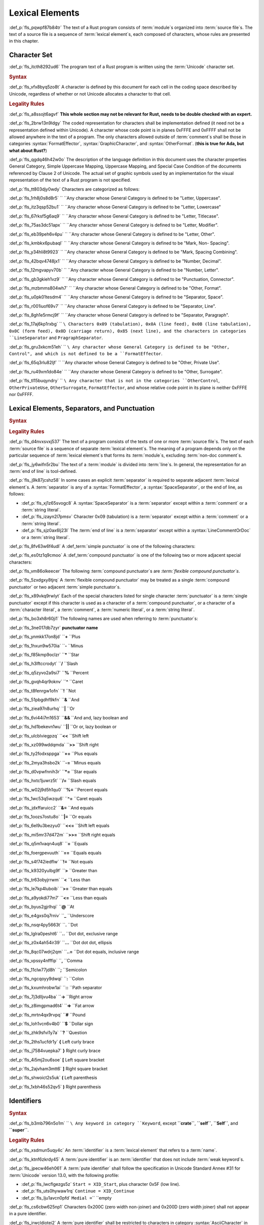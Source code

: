 .. SPDX-License-Identifier: MIT OR Apache-2.0
   SPDX-FileCopyrightText: Critical Section GmbH

.. default-domain:: spec

Lexical Elements
================

:def_p:`fls_pqwpf87b84tr`
The text of a Rust program consists of :term:`module`\ s organized
into :term:`source file`\ s. The text of a source file is a sequence
of :term:`lexical element`\ s, each composed of characters, whose rules are
presented in this chapter.

Character Set
-------------

:def_p:`fls_itcth8292ud6`
The program text of a Rust program is written using the :term:`Unicode`
character set.

.. rubric:: Syntax

:def_p:`fls_vfx8byq5zo8t`
A character is defined by this document for each cell in the coding space
described by Unicode, regardless of whether or not Unicode allocates a character
to that cell.

.. rubric:: Legality Rules

:def_p:`fls_a8ssojt6agvf`
**This whole section may not be relevant for Rust, needs to be double checked
with an expert.**

:def_p:`fls_2brw13n9ldgy`
The coded representation for characters shall be implementation defined (it
need not be a representation defined within Unicode). A character whose code
point is in planes 0xFFFE and 0xFFFF shall not be allowed anywhere in the text
of a program. The only characters allowed outside of :term:`comment`\ s shall
be those in categories :syntax:`FormatEffector`, :syntax:`GraphicCharacter`,
and :syntax:`OtherFormat`. (**this is true for Ada, but what about Rust?**)

:def_p:`fls_qgdq46h42w0o`
The description of the language definition in this document uses the character
properties General Category, Simple Uppercase Mapping, Uppercase Mapping, and
Special Case Condition of the documents referenced by Clause 2 of Unicode.
The actual set of graphic symbols used by an implementation for the visual
representation of the text of a Rust program is not specified.

:def_p:`fls_tt803djy0wdy`
Characters are categorized as follows:

.. syntax::

   UppercaseLetter ::=

:def_p:`fls_1rh8j0s8d8r5`
``    ``\ Any character whose General Category is defined to be "Letter,
Uppercase".

.. syntax::

   LowercaseLetter ::=

:def_p:`fls_itz3qsp52bu1`
``    ``\ Any character whose General Category is defined to be "Letter,
Lowercase"

.. syntax::

   TitlecaseLetter ::=

:def_p:`fls_67rksf5g6aq9`
``    ``\ Any character whose General Category is defined to be "Letter,
Titlecase".

.. syntax::

   ModifierLetter ::=

:def_p:`fls_75as3dc51apx`
``    ``\ Any character whose General Category is defined to be "Letter,
Modifier".

.. syntax::

   OtherLetter ::=

:def_p:`fls_eb39peh6v4pu`
``    ``\ Any character whose General Category is defined to be "Letter, Other".

.. syntax::

   NonSpacingMark ::=

:def_p:`fls_kmbkx6pubaql`
``    ``\ Any character whose General Category is defined to be "Mark, Non-
Spacing".

.. syntax::

   SpacingCombiningMark ::=

:def_p:`fls_y34hli8t9923`
``    ``\ Any character whose General Category is defined to be "Mark, Spacing
Combining".

.. syntax::

   DecimalNumber ::=

:def_p:`fls_42bqv4748jx1`
``    ``\ Any character whose General Category is defined to be "Number,
Decimal".

.. syntax::

   NumberLetter ::=

:def_p:`fls_12mgvapyv70b`
``    ``\ Any character whose General Category is defined to be "Number,
Letter".

.. syntax::

   PunctuationConnector ::=

:def_p:`fls_gb3gkieh1vz9`
``    ``\ Any character whose General Category is defined to be "Punctuation,
Connector".

.. syntax::

   OtherFormat ::=

:def_p:`fls_mzbmms804wh7`
``    ``\ Any character whose General Category is defined to be "Other, Format".

.. syntax::

   SpaceSeparator ::=

:def_p:`fls_u0pk01tesdm4`
``    ``\ Any character whose General Category is defined to be "Separator,
Space".

.. syntax::

   LineSeparator ::=

:def_p:`fls_r001iuof69v7`
``    ``\ Any character whose General Category is defined to be "Separator,
Line".

.. syntax::

   ParagraphSeparator ::=

:def_p:`fls_8gh1e5rmcj9f`
``    ``\ Any character whose General Category is defined to be "Separator,
Paragraph".

.. syntax::

   FormatEffector ::=

:def_p:`fls_17aj6kp1rxbg`
``    ``\ Characters 0x09 (tabulation), 0x0A (line feed), 0x0B (line
tabulation), 0x0C (form feed), 0x0D (carriage return), 0x85 (next line), and the
characters in categories ``LineSeparator`` and ``PragraphSeparator``.

.. syntax::

   OtherControl ::=

:def_p:`fls_gru3xkcm51eh`
``    ``\ Any character whose General Category is defined to be "Other,
Control", and which is not defined to be a ``FormatEffector``.

.. syntax::

   OtherPrivateUse ::=

:def_p:`fls_65q3rlu82ljf`
``    ``\ Any character whose General Category is defined to be "Other, Private
Use".

.. syntax::

   OtherSurrogate ::=

:def_p:`fls_ru49xm1do84e`
``    ``\ Any character whose General Category is defined to be "Other,
Surrogate".

.. syntax::

   GraphicCharacter ::=

:def_p:`fls_tl15buqyndry`
``    ``\ Any character that is not in the categories ``OtherControl``,
``OtherPrivateUse``, ``OtherSurrogate``, ``FormatEffector``, and whose relative
code point in its plane is neither 0xFFFE nor 0xFFFF.

Lexical Elements, Separators, and Punctuation
---------------------------------------------

.. rubric:: Syntax

.. syntax::

   LexicalElement ::=
       Comment
     | Identifier
     | Keyword
     | Literal
     | Punctuation

   Punctuation ::=
       Delimiter
     | $$+$$
     | $$-$$
     | $$*$$
     | $$/$$
     | $$%$$
     | $$^$$
     | $$!$$
     | $$&$$
     | $$|$$
     | $$&&$$
     | $$||$$
     | $$<<$$
     | $$>>$$
     | $$+=$$
     | $$-=$$
     | $$*=$$
     | $$/=$$
     | $$&=$$
     | $$^=$$
     | $$&=$$
     | $$|=$$
     | $$<<=$$
     | $$>>=$$
     | $$=$$
     | $$==$$
     | $$!=$$
     | $$>$$
     | $$<$$
     | $$>=$$
     | $$<=$$
     | $$@$$
     | $$_$$
     | $$.$$
     | $$..$$
     | $$...$$
     | $$..=$$
     | $$,$$
     | $$;$$
     | $$:$$
     | $$::$$
     | $$->$$
     | $$=>$$
     | $$#$$
     | $$$$$
     | $$?$$

   Delimiter ::=
       $${$$
     | $$}$$
     | $$[$$
     | $$]$$
     | $$($$
     | $$)$$

.. rubric:: Legality Rules

:def_p:`fls_d4nvxsvxj537`
The text of a program consists of the texts of one or more :term:`source file`\
s. The text of each :term:`source file` is a sequence of separate :term:`lexical
element`\ s. The meaning of a program depends only on the particular
sequence of :term:`lexical element`\ s that forms its :term:`module`\ s,
excluding :term:`non-doc comment`\ s.

:def_p:`fls_jy6wifn5r2bu`
The text of a :term:`module` is divided into :term:`line`\ s. In general, the
representation for an :term:`end of line` is tool-defined.

:def_p:`fls_j9k87jcshz58`
In some cases an explicit :term:`separator` is required to separate
adjacent :term:`lexical element`\ s. A :term:`separator` is any of
a :syntax:`FormatEffector`, a :syntax:`SpaceSeparator`, or the end of line,
as follows:

* :def_p:`fls_xj1z65svogc8`
  A :syntax:`SpaceSeparator` is a :term:`separator` except within
  a :term:`comment` or a :term:`string literal`.

* :def_p:`fls_izayn2l7pmsv`
  Character 0x09 (tabulation) is a :term:`separator` except within
  a :term:`comment` or a :term:`string literal`.

* :def_p:`fls_sjz0ax6lj23l`
  The :term:`end of line` is a :term:`separator` except within
  a :syntax:`LineCommentOrDoc` or a :term:`string literal`.

:def_p:`fls_8fv63w6f4udl`
A :def_term:`simple punctuator` is one of the following characters:

.. syntax::

   	$$+$$
   $$-$$
   $$*$$
   $$/$$
   $$%$$
   $$^$$
   $$!$$
   $$&$$
   $$|$$
   $$=$$
   $$>$$
   $$<$$
   $$@$$
   $$_$$
   $$.$$
   $$,$$
   $$;$$
   $$:$$
   $$#$$
   $$$$$
   $$?$$
   $${$$
   $$}$$
   $$[$$
   $$]$$
   $$($$
   $$)$$

:def_p:`fls_es0tz1q9cmoo`
A :def_term:`compound punctuator` is one of the following two or more adjacent
special characters:

.. syntax::

   	$$&&$$
   $$||$$
   $$<<$$
   $$>>$$
   $$+=$$
   $$-=$$
   $$*=$$
   $$/=$$
   $$%=$$
   $$^=$$
   $$&=$$
   $$|=$$
   $$<<=$$
   $$>>=$$
   $$==$$
   $$!=$$
   $$>=$$
   $$<=$$
   $$..$$
   $$...$$
   $$..=$$
   $$::$$
   $$->$$
   $$=>$$

:def_p:`fls_vm86olkeecer`
The following :term:`compound punctuator`\ s are *:term:`flexible compound
punctuator`\ s*.

.. syntax::

   	$$&&$$
   $$||$$
   $$<<$$
   $$>>$$

:def_p:`fls_5zxdgxy8tjrq`
A :term:`flexible compound punctuator` may be treated as a
single :term:`compound punctuator` or two adjacent :term:`simple punctuator`\ s.

:def_p:`fls_x89vkq9rwlyt`
Each of the special characters listed for single character :term:`punctuator`
is a :term:`single punctuator` except if this character is used as a character
of a :term:`compound punctuator`, or a character of a :term:`character literal`,
a :term:`comment`, a :term:`numeric literal`, or a :term:`string literal`.

:def_p:`fls_bo3xh8r60ji1`
The following names are used when referring to :term:`punctuator`\ s:

:def_p:`fls_3ne017db7zyr`
**punctuator**	**name**

:def_p:`fls_ynmkk17on8jd`
``**+**		``\ Plus

:def_p:`fls_1hxun9w570ia`
``**-** 		``\ Minus

:def_p:`fls_f85kmp9oclzr`
``***** 		``\ Star

:def_p:`fls_h3lftccrodyt`
``**/**		``\ Slash

:def_p:`fls_q5zyvo2a9si7`
``**%**		``\ Percent

:def_p:`fls_gvqh4qr9oknv`
``**^**		``\ Caret

:def_p:`fls_t8fenrgw1ofn`
``**!**		``\ Not

:def_p:`fls_51pbgdhf9kfn`
``**&**		``\ And

:def_p:`fls_ziea97n8urhq`
``**|**		``\ Or

:def_p:`fls_6vi44i7m1653`
``**&&**		``\ And and, lazy boolean and

:def_p:`fls_hd1bekevn1wu`
``**||**		``\ Or or, lazy boolean or

:def_p:`fls_ulcblviegpzq`
``**<<**		``\ Shift left

:def_p:`fls_xz099wddqmda`
``**>>**		``\ Shift right

:def_p:`fls_ty2fodxsppga`
``**+=**		``\ Plus equals

:def_p:`fls_2mya3hsbo2k`
``**-=**		``\ Minus equals

:def_p:`fls_d0vpwfnnih3r`
``***=**		``\ Star equals

:def_p:`fls_hxtc1juwrz5t`
``**/=**		``\ Slash equals

:def_p:`fls_w02j9d5h1qu0`
``**%=**		``\ Percent equals

:def_p:`fls_1wc53q5wzqu6`
``**^=**		``\ Caret equals

:def_p:`fls_jdxffaruicc2`
``**&=**		``\ And equals

:def_p:`fls_1oozs7ostu8o`
``**|=**		``\ Or equals

:def_p:`fls_6el9u3bezyu0`
``**<<=**		``\ Shift left equals

:def_p:`fls_mi5mr37d472m`
``**>>=**		``\ Shift right equals

:def_p:`fls_q5m1vaqn4uq8`
``**=**		``\ Equals

:def_p:`fls_foergpevuuth`
``**==**		``\ Equals equals

:def_p:`fls_s4f742iedflw`
``**!=**		``\ Not equals

:def_p:`fls_k9320yulbg9f`
``**>**		``\ Greater than

:def_p:`fls_tr63obyjrrwm`
``**<**		``\ Less than

:def_p:`fls_le7kp4luboib`
``**>=**		``\ Greater than equals

:def_p:`fls_a9yokdi77m7`
``**<=**		``\ Less than equals

:def_p:`fls_byus2gjrlhqi`
``**@**		``\ At

:def_p:`fls_e4gxs0q7rniv`
``**_**		``\ Underscore

:def_p:`fls_nsqr4py5663t`
``**.**		``\ Dot

:def_p:`fls_lglra0pesht6`
``**..**		``\ Dot dot, exclusive range

:def_p:`fls_z0x4ah54ir39`
``**...**		``\ Dot dot dot, ellipsis

:def_p:`fls_8qc07wdrj2qm`
``**..=**		``\ Dot dot equals, inclusive range

:def_p:`fls_vpssy4nfffip`
``**,**		``\ Comma

:def_p:`fls_11clw77jd8h`
``**;**		``\ Semicolon

:def_p:`fls_ngcqoyy9dwqi`
``**:**		``\ Colon

:def_p:`fls_kxumhrobw1ai`
``**::**		``\ Path separator

:def_p:`fls_7j3dlljvu4ba`
``**->**		``\ Right arrow

:def_p:`fls_z8imgpmad6t4`
``**=>**		``\ Fat arrow

:def_p:`fls_mrtn4qx9rvpq`
``**#**		``\ Pound

:def_p:`fls_loh1vcn6v4b0`
``**$**		``\ Dollar sign

:def_p:`fls_zhk9sfvi1y7a`
``**?**		``\ Question

:def_p:`fls_2ths1ucfdr1y`
**{**		Left curly brace

:def_p:`fls_j7584vuepka7`
**}**		Right curly brace

:def_p:`fls_4i5mj2ou6soe`
**[**		Left square bracket

:def_p:`fls_2ajvham3mtt6`
**]**		Right square bracket

:def_p:`fls_shwoict2s5uk`
**(**		Left parenthesis

:def_p:`fls_1xbh46s52qv5`
**)**		Right parenthesis

Identifiers
-----------

.. rubric:: Syntax

.. syntax::


   Identifier ::=
       NonKeywordIdentifier
     | RawIdentifier

   NonKeywordIdentifier ::=
       PureIdentifier
     | WeakKeyword

   RawIdentifier ::=
       $$r#$$ (PureIdentifier | RawIdentifierKeyword)

   RawIdentifierKeyword ::=

:def_p:`fls_b3mb796n5o1m`
``    ``\ Any keyword in category ``Keyword``, except **``crate``**,
**``self``**, **``Self``**, and **``super``**.

.. syntax::

   PureIdentifier ::=
       XID_Start XID_Continue*
     | $$_$$ XID_Continue+

   IdentifierList ::=
       Identifier ($$,$$ Identifier)* $$,$$?

   IdentifierOrUnderscore ::=
       Identifier
     | $$_$$

   Renaming ::=
       $$as$$ IdentifierOrUnderscore

.. rubric:: Legality Rules

:def_p:`fls_xsdmun5uqy4c`
An :term:`identifier` is a :term:`lexical element` that refers to
a :term:`name`.

:def_p:`fls_ktnf6zkrdy45`
A :term:`pure identifier` is an :term:`identifier` that does not
include :term:`weak keyword`\ s.

:def_p:`fls_jpecw46eh061`
A :term:`pute identifier` shall follow the specification in Unicode Standard
Annex #31 for :term:`Unicode` version 13.0, with the following profile:

* :def_p:`fls_lwcflgezgs5z`
  ``Start = XID_Start``, plus character 0x5F (low line).

* :def_p:`fls_uts0hywaw1rq`
  ``Continue = XID_Continue``

* :def_p:`fls_lju1avcn0pfd`
  ``Medial =``\ `` ``\ empty

:def_p:`fls_cs6cbw625np1`
Characters 0x200C (zero width non-joiner) and 0x200D (zero width joiner) shall
not appear in a pure identifier.

:def_p:`fls_irwcldiotei2`
A :term:`pure identifier` shall be restricted to characters in
category :syntax:`AsciiCharacter` in the following contexts:

* :def_p:`fls_6qo63nlkr0s8`
  :term:`External crate import`\ s,

* :def_p:`fls_w473jevurlt1`
  :term:`Name`\ s of :term:`external crate`\ s represented in a :term:`simple
  path`, when the :term:`simple path` that starts with namespace qualifier
  **``::``**,

* :def_p:`fls_mt1u4m3simhc`
  :term:`Name`\ s of :term:`outline module`\ s that lack
  attribute :codeterm:`path`,

* :def_p:`fls_e2v58o233lvd`
  :term:`Name`\ s of :term:`item`\ s that are subject to
  attribute :codeterm:`no_mangle`,

* :def_p:`fls_op0lp1i065di`
  :term:`Name`\ s of :term:`item`\ s within :term:`external block`\ s.

:def_p:`fls_vde7gev5rz4q`
:term:`Identifier`\ s are normalized using Normalization Form C as defined in
Unicode Standard Annex #15.

:def_p:`fls_j9yh8j8jgdeu`
Two :term:`identifier`\ s are considered the same if they consist of the same
sequence of characters after performing normalization.

:def_p:`fls_jejt5z8m1yew`
:term:`Procedural macro`\ s and :term:`declarative macro`\ s shall receive
normalized :term:`identifier`\ s in their input.

.. rubric:: Examples

.. syntax::

   foo
   _identifier
   r#true
   Москва
   東京

Literals
--------

.. rubric:: Syntax

.. syntax::

   Literal ::=
       BooleanLiteral
     | ByteLiteral
     | CharacterLiteral
     | NumericLiteral
     | StringLiteral

.. rubric:: Legality Rules

:def_p:`fls_s76un78zyd0j`
A :term:`literal` is a fixed :term:`value` in program text.

Byte Literals
~~~~~~~~~~~~~

.. rubric:: Syntax

.. syntax::

   ByteLiteral ::=
       ByteStringLiteral
     | RawByteStringLiteral
     | SimpleByteLiteral

.. rubric:: Legality Rules

:def_p:`fls_q0qwr83frszx`
A :term:`byte literal` is a :term:`literal` that denotes a fixed
byte :term:`value`.

Simple Byte Literals
^^^^^^^^^^^^^^^^^^^^

.. rubric:: Syntax

.. syntax::

   SimpleByteLiteral ::=
       $$b'$$ SimpleByteContent $$'$$

   SimpleByteContent ::=
       ByteEscape
     | SimpleByteCharacter

   ByteEscape ::=
       AsciiControlEscape
     | $$\0$$
     | $$\'$$
     | $$\n$$
     | $$\r$$
     | $$\t$$
     | $$\\$$

   SimpleByteCharacter ::=

:def_p:`fls_ay9l8ovty60t`
``    ``\ Any character in category ``AsciiCharacter`` except characters
0x09 (horizontal tabulation), 0x0A (new line), 0x0D (carriage return), 0x27
(apostrophe), and 0x5C (reverse solidus).

.. syntax::


   AsciiControlEscape ::=
       $$\x$$ AsciiControlCharacter


.. rubric:: Legality Rules

:def_p:`fls_i67zy734o6e3`
A :term:`simple byte literal` is a :term:`byte literal` that consists of exactly
one byte character.

:def_p:`fls_fggytrv5jvw0`
The :term:`type` of a :term:`simple byte literal` is :codeterm:`u8`.

.. rubric:: Examples

.. code-block:: text

   b'h'
   b'\n'
   b'\x1B'

Byte String Literals
^^^^^^^^^^^^^^^^^^^^

.. rubric:: Syntax

.. syntax::

   ByteStringLiteral ::=
       $$b"$$ ByteStringContent* $$"$$

   ByteStringContent ::=
       ByteEscape
     | ByteStringCharacter
     | StringContinuation

   ByteStringCharacter ::=

:def_p:`fls_h6q0oti1pidv`
``    ``\ Any character in category ``AsciiCharacter`` except characters 0x0D
(carriage return), 0x22 (quotation mark), and 0x5C (reverse solidus).

.. rubric:: Legality Rules

:def_p:`fls_moe3zfx39ox2`
A :term:`byte string literal` is a :term:`byte literal` that consists of
multiple byte characters.

:def_p:`fls_vffxb6arj9jf`
The :term:`type` of a :term:`byte string literal` of size ``N`` is ``&'static
[:term:`u8`; N]``.

.. rubric:: Examples

.. code-block:: text

   b""
   b"a\tb"
   b"Multi\
   line"

Raw Byte String Literals
^^^^^^^^^^^^^^^^^^^^^^^^

.. rubric:: Syntax

.. syntax::

   RawByteStringLiteral ::=
       $$br$$ RawByteStringContent

   RawByteStringContent ::=
       NestedRawByteStringContent
     | RawByteStringCharacter

   NestedRawByteStringContent ::=
       $$#$$ RawByteStringContent $$#$$

   RawByteStringCharacter ::=
       $$"$$ AsciiCharacter* $$"$$


.. rubric:: Legality Rules

:def_p:`fls_stkxg0nc7mpa`
**What are the defining characteristics of a raw string literal?**

:def_p:`fls_5ybq0euwya42`
The :term:`type` of a :term:`raw byte string literal` of size ``N`` is
``&'static [:term:`u8`; N]``.

.. rubric:: Examples

.. code-block:: text

   br""
   br#""#
   br##"left #"# right"##

Numeric Literals
~~~~~~~~~~~~~~~~

.. rubric:: Syntax

.. syntax::

   NumericLiteral ::=
       FloatLiteral
     | IntegerLiteral

.. rubric:: Legality Rules

:def_p:`fls_fqpqnku27v99`
A :term:`numeric literal` is a :term:`literal` that denotes a number.

Integer Literals
^^^^^^^^^^^^^^^^

.. rubric:: Syntax

.. syntax::

   IntegerLiteral ::=
       IntegerContent IntegerSuffix?

   IntegerContent ::=
       BinaryLiteral
     | DecimalLiteral
     | HexadecimalLiteral
     | OctalLiteral

   BinaryLiteral ::=
       $$0b$$ BinaryDigitOrUnderscore* BinaryDigit BinaryDigitOrUnderscore*

   BinaryDigitOrUnderscore ::=
       BinaryDigit
     | $$_$$

   BinaryDigit ::=
       [$$0$$-$$1$$]

   DecimalLiteral ::=
       DecimalDigit DecimalDigitOrUnderscore*

   DecimalDigitOrUnderscore ::=
       DecimalDigit
     | $$_$$

   DecimalDigit ::=
       [$$0$$-$$9$$]

   HexadecimalLiteral ::=
       $$0x$$ HexadecimalDigitOrUnderscore* HexadecimalDigit HexadecimalDigitOrUnderscore*
   HexadecimalDigitOrUnderscore ::=
       HexadecimalDigit
     | $$_$$
   HexadecimalDigit ::=
       [$$0$$-$$9$$ $$a$$-$$f$$ $$A$$-$$F$$]
   OctalLiteral ::=
       $$0o$$ OctalDigitOrUnderscore* OctalDigit OctalDigitOrUnderscore*
   OctalDigitOrUnderscore ::=
       OctalDigit
     | $$_$$
   OctalDigit ::=
       [$$0$$-$$7$$]

   IntegerSuffix ::=
       SignedIntegerSuffix
     | UnsignedIntegerSuffix

   SignedIntegerSuffix ::=
       $$i8$$
     | $$i16$$
     | $$i32$$
     | $$i64$$
     | $$i128$$
     | $$isize$$
   UnsignedIntegerSuffix ::=
       $$u8$$
     | $$u16$$
     | $$u32$$
     | $$u64$$
     | $$u128$$
     | $$usize$$


.. rubric:: Legality Rules

:def_p:`fls_vkk2krfn93ry`
An :term:`integer literal` is a :term:`numeric literal` that denotes a whole
number.

:def_p:`fls_nxqncu5yq4eu`
A :term:`binary literal` is an :term:`integer literal` in base 2.

:def_p:`fls_rn8xfd66yvst`
A :term:`decimal literal` is an :term:`integer literal` in base 10.

:def_p:`fls_2268lchxkzjp`
A :term:`hexadecimal literal` is an :term:`integer literal` in base 16.

:def_p:`fls_4v7awnutbpoe`
An :term:`octal literal` is an :term:`integer literal` in base 8.

:def_p:`fls_f1e29aj0sqvl`
An :term:`integer suffix` is a component of an :term:`integer literal` that
specifies an explicit :term:`integer type`.

:def_p:`fls_u83mffscqm6`
A :term:`suffixed integer` is an :term:`integer literal` with an :term:`integer
suffix`.

:def_p:`fls_g10nuv14q4jn`
An :term:`unsuffixed integer` is an :term:`integer literal` without
an :term:`integer suffix`.

:def_p:`fls_hpkkvuj1z1ez`
The :term:`type` of a :term:`suffixed integer` is determined by
its :term:`integer suffix` as follows:

* :def_p:`fls_7yq2fep848ky`
  Suffix **``i8``** specifies type :codeterm:`i8`.

* :def_p:`fls_bzm8lwq3qlat`
  Suffix **``i16``** specifies type :codeterm:`i16`.

* :def_p:`fls_l4cx36brc1r5`
  Suffix **``i32``** specifies type :codeterm:`i32`.

* :def_p:`fls_wthchinwx996`
  Suffix **``i64``** specifies type :codeterm:`i64`.

* :def_p:`fls_7uoaet2pm3am`
  Suffix **``i128``** specifies type :codeterm:`i128`.

* :def_p:`fls_p4rw583o2qbi`
  Suffix **``isize``** specifies type :codeterm:`isize`.

* :def_p:`fls_xrv4q56lmoo3`
  Suffix **``u8``** specifies type :codeterm:`u8`.

* :def_p:`fls_66e3q5um6cwc`
  Suffix **``u16``** specifies type :codeterm:`u16`.

* :def_p:`fls_5asyk66y7c9d`
  Suffix **``u32``** specifies type :codeterm:`u32`.

* :def_p:`fls_76fifqjka0lx`
  Suffix **``u64``** specifies type :codeterm:`u64`.

* :def_p:`fls_fsaimo419gf0`
  Suffix **``u128``** specifies type :codeterm:`u128`.

* :def_p:`fls_hvzacbu7yiwc`
  Suffix **``usize``** specifies type :codeterm:`usize`.

:def_p:`fls_50qipwqi3arw`
The :term:`type` of an :term:`unsuffixed integer` is determined by :term:`type
inference` as follows:

* :def_p:`fls_idzhusp2l908`
  If an :term:`integer type` can be uniquely determined from the
  surrounding :term:`program context`, then the :term:`unsuffixed integer` has
  that :term:`type`.

* :def_p:`fls_qqrqyc6uhol`
  If the program context under-constrains the :term:`type`, then
  the :term:`inferred type` is :codeterm:`i32`.

* :def_p:`fls_pexi5jazthq6`
  If the program context over-constrains the :term:`type`, then this is
  considered a static type error.

.. rubric:: Examples

.. code-block:: text

   0b0010_1110_u8
   1___2_3
   0x4D8a
   0o77_52i128

Float Literals
^^^^^^^^^^^^^^

.. rubric:: Syntax

.. syntax::

   FloatLiteral ::=
       DecimalLiteral $$.$$
     | DecimalLiteral FloatExponent
     | DecimalLiteral $$.$$ DecimalLiteral FloatExponent?
     | DecimalLiteral ($$.$$ DecimalLiteral)? FloatExponent? FloatSuffix

   FloatExponent ::=
       ExponentLetter ExponentSign? ExponentMagnitude

   ExponentLetter ::=
       $$e$$
     | $$E$$

   ExponentSign ::=
       $$+$$
     | $$-$$

   ExponentMagnitude ::=
       DecimalDigitOrUnderscore* DecimalDigit DecimalDigitOrUnderscore*

   FloatSuffix ::=
       $$f32$$
     | $$f64$$


.. rubric:: Legality Rules

:def_p:`fls_rzi7oeqokd6e`
A :term:`float literal` is a :term:`numeric literal` that denotes a fractional
number.

:def_p:`fls_2ru1zyrykd37`
A :term:`float suffix` is a component of a :term:`float literal` that specifies
an explicit :term:`floating-point type`.

:def_p:`fls_21mhnhplzam7`
A :term:`suffixed float` is a :term:`float literal` with a :term:`float suffix`.

:def_p:`fls_drqh80k0sfkb`
An :term:`unsuffixed float` is a :term:`float literal` without a :term:`float
suffix`.

:def_p:`fls_cbs7j9pjpusw`
The :term:`type` of a :term:`suffixed float` is determined by the :term:`float
suffix` as follows:

* :def_p:`fls_b9w7teaw1f8f`
  Suffix **``f32``** specifies type :codeterm:`f32`.

* :def_p:`fls_eawxng4ndhv0`
  Suffix **``f64``** specifies type :codeterm:`f64`.

:def_p:`fls_yuhza1muo7o`
The :term:`type` of an :term:`unsuffixed float` is determined by :term:`type
inference` as follows:

* :def_p:`fls_4sxt1ct7fyen`
  If a :term:`floating-point type` can be uniquely determined from the
  surrounding :term:`program context`, then the :term:`unsuffixed float` has
  that :term:`type`.

* :def_p:`fls_wa72rssp0jnt`
  If the program context under-constrains the :term:`type`, then
  the :term:`inferred type` is :codeterm:`f64`.

* :def_p:`fls_x2cw7g8g56f8`
  If the program context over-constrains the :term:`type`, then this is
  considered a static type error.

.. rubric:: Examples

.. code-block:: text

   45.
   8E+1_820
   3.14e5
   8_031.4_e-12f64

Character Literals
~~~~~~~~~~~~~~~~~~

.. rubric:: Syntax

.. syntax::

   CharacterLiteral ::=
       $$'$$ CharacterContent $$'$$

   CharacterContent ::=
       AsciiEscape
     | CharacterLiteralCharacter

   AsciiEscape ::=
       AsciiControlEscape
     | ByteEscape
     | UnicodeEscape
     | $$\"$$
     | $$\\$$

   CharacterLiteralCharacter ::=

:def_p:`fls_m35o09be91b4`
``    ``\ Any :term:`Unicode` character except characters 0x09 (horizontal
tabulation), 0x0A (new line), 0x0D (carriage return), 0x27 (apostrophe), and
0x5c (reverse solidus).

.. syntax::

   UnicodeEscape ::=
       $$\u{$$ (HexadecimalDigit $$_$$*)1-6 $$}$$

   AsciiCharacter ::=
       [$$\u{00}$$-$$\u{7F}$$]

   AsciiControlCharacter ::=

:def_p:`fls_4yrb7r4wu2nq`
``    ``\ Any character in category ``AsciiCharacter`` whose General Category is
defined to be "Control".

.. rubric:: Legality Rules

:def_p:`fls_vag2oy4q7d4n`
A :term:`character literal` is a :term:`literal` that denotes a
fixed :term:`Unicode` character.

:def_p:`fls_n8z6p6g564r2`
The :term:`type` of a :term:`character literal` is :codeterm:`char`.

.. rubric:: Examples

.. syntax::

   'a'
   '\t'
   '\x1b'
   '\u1F30'

String Literals
~~~~~~~~~~~~~~~

.. rubric:: Syntax

.. syntax::

   StringLiteral ::=
       RawStringLiteral
     | SimpleStringLiteral

.. rubric:: Legality Rules

:def_p:`fls_7fuctvtvdi7x`
A :term:`string literal` is a :term:`literal` that consists of multiple
characters.

Simple String Literals
^^^^^^^^^^^^^^^^^^^^^^

.. rubric:: Syntax

.. syntax::

   SimpleStringLiteral ::=
       $$"$$ SimpleStringContent* $$"$$

   SimpleStringContent ::=
       AsciiEscape
     | SimpleStringCharacter
     | StringContinuation

   SimpleStringCharacter ::=

:def_p:`fls_6h45cl9kg8b`
``    ``\ Any Unicode character except characters 0x0D (carriage return), 0x22
(quotation mark), and 0x5C (reverse solidus).

.. syntax::

   StringContinuation ::=

:def_p:`fls_ktc56w6vjqk`
``    ``\ Character sequence 0x5C 0x0A (reverse solidus, new line).

.. rubric:: Legality Rules

:def_p:`fls_ycy5ee6orjx`
A :term:`simple string literal` is a :term:`string literal` where the characters
are :term:`Unicode` characters.

:def_p:`fls_6nt5kls21xes`
The :term:`type` of a :term:`simple string literal` is ``&'static :term:`str`\
``.

.. rubric:: Examples

.. code-block:: text

   ""
   "cat"
   "\tcol\nrow"
   "bell\x07"
   "\uB80a"
   "\
   multi\
   line\
   string"

Raw String Literals
^^^^^^^^^^^^^^^^^^^

.. rubric:: Syntax

.. syntax::

   RawStringLiteral ::=
       $$r$$ RawStringContent

   RawStringContent ::=
       NestedRawStringContent
     | RawStringCharacter

   NestedRawStringContent ::=
       $$#$$ RawStringContent $$#$$

   RawStringCharacter ::=
       $$"$$ ~[$$\r$$]* $$"$$

.. rubric:: Legality Rules

:def_p:`fls_dgd160el92r9`
**What are the defining characteristics of a raw string literal?**

:def_p:`fls_ms43w1towz40`
The :term:`type` of a :term:`raw string literal` is ``&'static :term:`str`\ ``.

.. rubric:: Examples

.. code-block:: text

   r""
   r#""#
   r##"left #"# right"##

Boolean Literals
~~~~~~~~~~~~~~~~

.. rubric:: Syntax

.. syntax::

   BooleanLiteral ::=
       $$false$$
     | $$true$$

.. rubric:: Legality Rules

:def_p:`fls_1lll64ftupjd`
A :term:`boolean literal` is a :term:`literal` that denotes the
truth :term:`value`\ s of logic and Boolean algebra.

:def_p:`fls_pgngble3ilyx`
The :term:`type` of a :term:`boolean literal` is :codeterm:`bool`.

.. rubric:: Examples

.. code-block:: text

   true

Comments
--------

.. rubric:: Syntax

.. syntax::

   Comment ::=
       BlockCommentOrDoc
     | LineCommentOrDoc

   BlockCommentOrDoc ::=
       BlockComment
     | InnerBlockDoc
     | OuterBlockDoc

   LineCommentOrDoc ::=
       LineComment
     | InnerLineDoc
     | OuterLineDoc

   LineComment ::=
       $$//$$
     | $$//$$ (~[$$!$$ $$/$$] | $$//$$) ~[$$\n$$]*

   BlockComment ::=
       $$/*$$ (~[$$!$$ $$*$$] | $$**$$ | BlockCommentOrDoc) (BlockCommentOrDoc | ~[$$*/$$])* $$*/$$
     | $$/**/$$
     | $$/***/$$

   InnerBlockDoc ::=
       $$/*!$$ (BlockCommentOrDoc | ~[$$*/$$ $$\r$$])* $$*/$$

   InnerLineDoc ::=
       $$//!$$ ~[$$\n$$ $$\r$$]*

   OuterBlockDoc ::=
       $$/**$$ (~[$$*$$] | BlockCommentOrDoc) (BlockCommentOrDoc | ~[$$*/$$ $$\r$$])* $$*/$$

   OuterLineDoc ::=
       $$///$$ (~[$$/$$] ~[$$\n$$ $$\r$$]*)?

.. rubric:: Legality Rules

:def_p:`fls_8obn3dtzpe5f`
A :term:`comment` is a :term:`lexical element` that acts as an annotation or an
explanation in program text.

:def_p:`fls_qsbnl11be35s`
A :term:`block comment` is a :term:`comment` that spans one or
more :term:`line`\ s.

:def_p:`fls_nayisy85kyq2`
A :term:`line comment` is a :term:`comment` that spans exactly one :term:`line`.

:def_p:`fls_k3hj30hjkdhw`
An :term:`inner block doc` is a :term:`block comment` that applies to an
enclosing non-:term:`comment` :term:`construct`.

:def_p:`fls_tspijl68lduc`
An :term:`inner line doc` is a :term:`line doc` that applies to an enclosing
non-:term:`comment` :term:`construct`.

:def_p:`fls_63gzofa9ktic`
An :term:`outer block doc` is a :term:`block comment` that applies to a
subsequent non-:term:`comment` :term:`construct`.

:def_p:`fls_scko7crha0um`
An :term:`outer line doc` is a :term:`line comment` that applies to a subsequent
non-:term:`comment` :term:`construct`.

:def_p:`fls_7n6d3jx61ose`
A :term:`doc comment` is a :term:`comment` class that includes :term:`inner
block doc`\ s, :term:`inner line doc`\ s, :term:`outer block doc`\ s,
and :term:`outer line doc`\ s.

:def_p:`fls_6fxcs17n4kw`
Character 0x0D (carriage return) shall not appear in a :term:`comment`.

:def_p:`fls_uze7l7cxonk1`
:term:`Block comment`\ s, :term:`inner block doc`\ s, and :term:`outer block
doc`\ s shall extend one or more :term:`line`\ s.

:def_p:`fls_gy23lwlqw2mc`
:term:`Line comment`\ s, :term:`inner line doc`\ s, and :term:`outer line doc`\
s shall extend exactly one :term:`line`.

:def_p:`fls_w7d0skpov1is`
:term:`Outer block doc`\ s and :term:`outer line doc`\ s shall apply to a
subsequent non-:term:`comment` :term:`construct`.

:def_p:`fls_32ncjvj2kn7z`
:term:`Inner block doc`\ s and :term:`inner line doc`\ s shall apply to an
enclosing non-:term:`comment` :term:`construct`.

:def_p:`fls_ok0zvo9vcmzo`
:term:`Inner block doc`\ s, :term:`inner line doc`\ s, :term:`outer
block doc`\ s, and :term:`outer line doc`\ s are equivalent
to  :term:`attribute` :codeterm:`doc`.

.. rubric:: Examples

.. code-block:: text

   // This is a stand-alone line comment. So is the next line.

   ////

   /* This is a stand-alone
      block comment. */

   /// This outer line comment applies to commented_module.

   /** This outer block comment applies to commented_module,
       and is considered documentation. */

   pub mod commented_module {

       //! This inner line comment applies to commented_mode.

       /*! This inner block comment applies to commented_module,
           and is considered documentation. */
   }

Keywords
--------

.. rubric:: Syntax

.. syntax::

   Keyword ::=
       ReservedKeyword
     | StrictKeyword
     | WeakKeyword

.. rubric:: Legality Rules

:def_p:`fls_dti0uu7rz81w`
A :term:`keyword` is a word in program text that has special meaning.

:def_p:`fls_sxg1o4oxql51`
:term:`Keyword`\ s are case sensitive.

Strict Keywords
~~~~~~~~~~~~~~~

.. rubric:: Syntax

.. syntax::

   StrictKeyword ::=
       $$as$$
     | $$async$$
     | $$await$$
     | $$break$$
     | $$const$$
     | $$continue$$
     | $$crate$$
     | $$dyn$$
     | $$enum$$
     | $$extern$$
     | $$false$$
     | $$fn$$
     | $$for$$
     | $$if$$
     | $$impl$$
     | $$in$$
     | $$let$$
     | $$loop$$
     | $$match$$
     | $$mod$$
     | $$move$$
     | $$mut$$
     | $$pub$$
     | $$ref$$
     | $$return$$
     | $$self$$
     | $$Self$$
     | $$static$$
     | $$struct$$
     | $$super$$
     | $$trait$$
     | $$true$$
     | $$type$$
     | $$unsafe$$
     | $$use$$
     | $$where$$
     | $$while$$

.. rubric:: Legality Rules

:def_p:`fls_bsh7qsyvox21`
A :term:`strict keyword` is a :term:`keyword` that always holds its special
meaning.

Reserved Keywords
~~~~~~~~~~~~~~~~~

.. rubric:: Syntax

.. syntax::

   ReservedKeyword ::=
       $$abstract$$
     | $$become$$
     | $$box$$
     | $$do$$
     | $$final$$
     | $$macro$$
     | $$override$$
     | $$priv$$
     | $$try$$
     | $$typeof$$
     | $$unsized$$
     | $$virtual$$
     | $$yield$$

.. rubric:: Legality Rules

:def_p:`fls_w4b97ewwnql`
A :term:`reserved keyword` is a :term:`keyword` that is not yet in use.

Weak Keywords
~~~~~~~~~~~~~

.. rubric:: Syntax

.. syntax::

   WeakKeyword ::=
       $$macro_rules$$
     | $$'static$$
     | $$union$$

.. rubric:: Legality Rules

:def_p:`fls_bv87t1gvj7bz`
A :term:`weak keyword` is a :term:`keyword` whose special meaning depends on
the context.

:def_p:`fls_bl55g03jmayf`
Word **``macro_rules``** acts as a :term:`keyword` only when used in the context
of a :syntax:`MacroRulesDefinition`.

:def_p:`fls_c354oryv513p`
Word **``'static``** acts as a :term:`keyword` only when used in the context of
a :syntax:`LifetimeIndication`.

:def_p:`fls_r9fhuiq1ys1p`
Word **``union``** acts as a :term:`keyword` only when used in the context of
a :syntax:`UnionDeclaration`.

